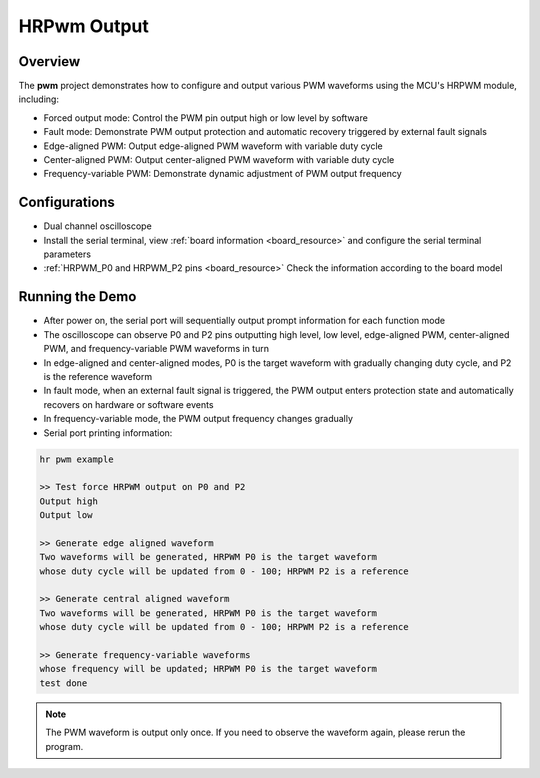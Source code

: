 .. _hrpwm_output:

HRPwm Output
========================

Overview
--------

The **pwm** project demonstrates how to configure and output various PWM waveforms using the MCU's HRPWM module, including:

- Forced output mode: Control the PWM pin output high or low level by software
- Fault mode: Demonstrate PWM output protection and automatic recovery triggered by external fault signals
- Edge-aligned PWM: Output edge-aligned PWM waveform with variable duty cycle
- Center-aligned PWM: Output center-aligned PWM waveform with variable duty cycle
- Frequency-variable PWM: Demonstrate dynamic adjustment of PWM output frequency

Configurations
--------------

- Dual channel oscilloscope
- Install the serial terminal, view :ref:`board information <board_resource>` and configure the serial terminal parameters
- :ref:`HRPWM_P0 and HRPWM_P2 pins <board_resource>` Check the information according to the board model

Running the Demo
----------------

- After power on, the serial port will sequentially output prompt information for each function mode
- The oscilloscope can observe P0 and P2 pins outputting high level, low level, edge-aligned PWM, center-aligned PWM, and frequency-variable PWM waveforms in turn
- In edge-aligned and center-aligned modes, P0 is the target waveform with gradually changing duty cycle, and P2 is the reference waveform
- In fault mode, when an external fault signal is triggered, the PWM output enters protection state and automatically recovers on hardware or software events
- In frequency-variable mode, the PWM output frequency changes gradually
- Serial port printing information:

.. code-block:: console

   hr pwm example

   >> Test force HRPWM output on P0 and P2
   Output high
   Output low

   >> Generate edge aligned waveform
   Two waveforms will be generated, HRPWM P0 is the target waveform
   whose duty cycle will be updated from 0 - 100; HRPWM P2 is a reference

   >> Generate central aligned waveform
   Two waveforms will be generated, HRPWM P0 is the target waveform
   whose duty cycle will be updated from 0 - 100; HRPWM P2 is a reference

   >> Generate frequency-variable waveforms
   whose frequency will be updated; HRPWM P0 is the target waveform
   test done

.. note::

   The PWM waveform is output only once. If you need to observe the waveform again, please rerun the program.

